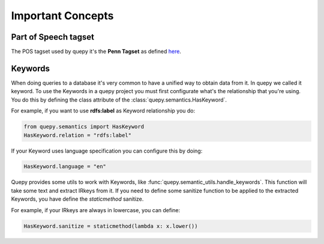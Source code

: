 Important Concepts
==================

Part of Speech tagset
---------------------

The POS tagset used by quepy it's the **Penn Tagset** as defined
`here <http://www.comp.leeds.ac.uk/ccalas/tagsets/upenn.html>`_.

Keywords
--------

When doing queries to a database it's very common to have a unified way to obtain
data from it. In quepy we called it keyword.
To use the Keywords in a quepy project you must first configurate what's the
relationship that you're using. You do this by defining the class attribute
of the :class:`quepy.semantics.HasKeyword`.

For example, if you want to use **rdfs:label** as Keyword relationship you do:

.. code-block:: python

    from quepy.semantics import HasKeyword
    HasKeyword.relation = "rdfs:label"

If your Keyword uses language specification you can configure this by doing:

.. code-block:: python

    HasKeyword.language = "en"

Quepy provides some utils to work with Keywords, like
:func:`quepy.semantic_utils.handle_keywords`. This function will take some
text and extract IRkeys from it. If you need to define some sanitize
function to be applied to the extracted Keywords, you have define the
`staticmethod` sanitize. 

For example, if your IRkeys are always in lowercase, you can define:

.. code-block:: python

    HasKeyword.sanitize = staticmethod(lambda x: x.lower())
